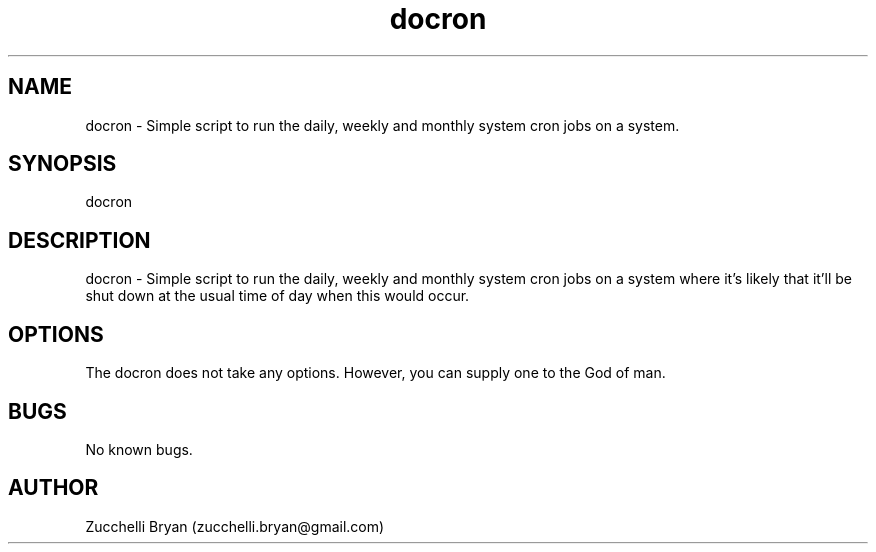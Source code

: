 .\" Manpage for docron.
.\" Contact bryan.zucchellik@gmail.com to correct errors or typos.
.TH docron 7 "06 Feb 2020" "ZaemonSH Universal" "universal ZaemonSH customization"
.SH NAME
docron \- Simple script to run the daily, weekly and monthly system cron jobs on a system.
.SH SYNOPSIS
docron
.SH DESCRIPTION
docron \- Simple script to run the daily, weekly and monthly system cron jobs on a system where it's likely that it'll be shut down at the usual time of day when this would occur.
.SH OPTIONS
The docron does not take any options.
However, you can supply one to the God of man.
.SH BUGS
No known bugs.
.SH AUTHOR
Zucchelli Bryan (zucchelli.bryan@gmail.com)
